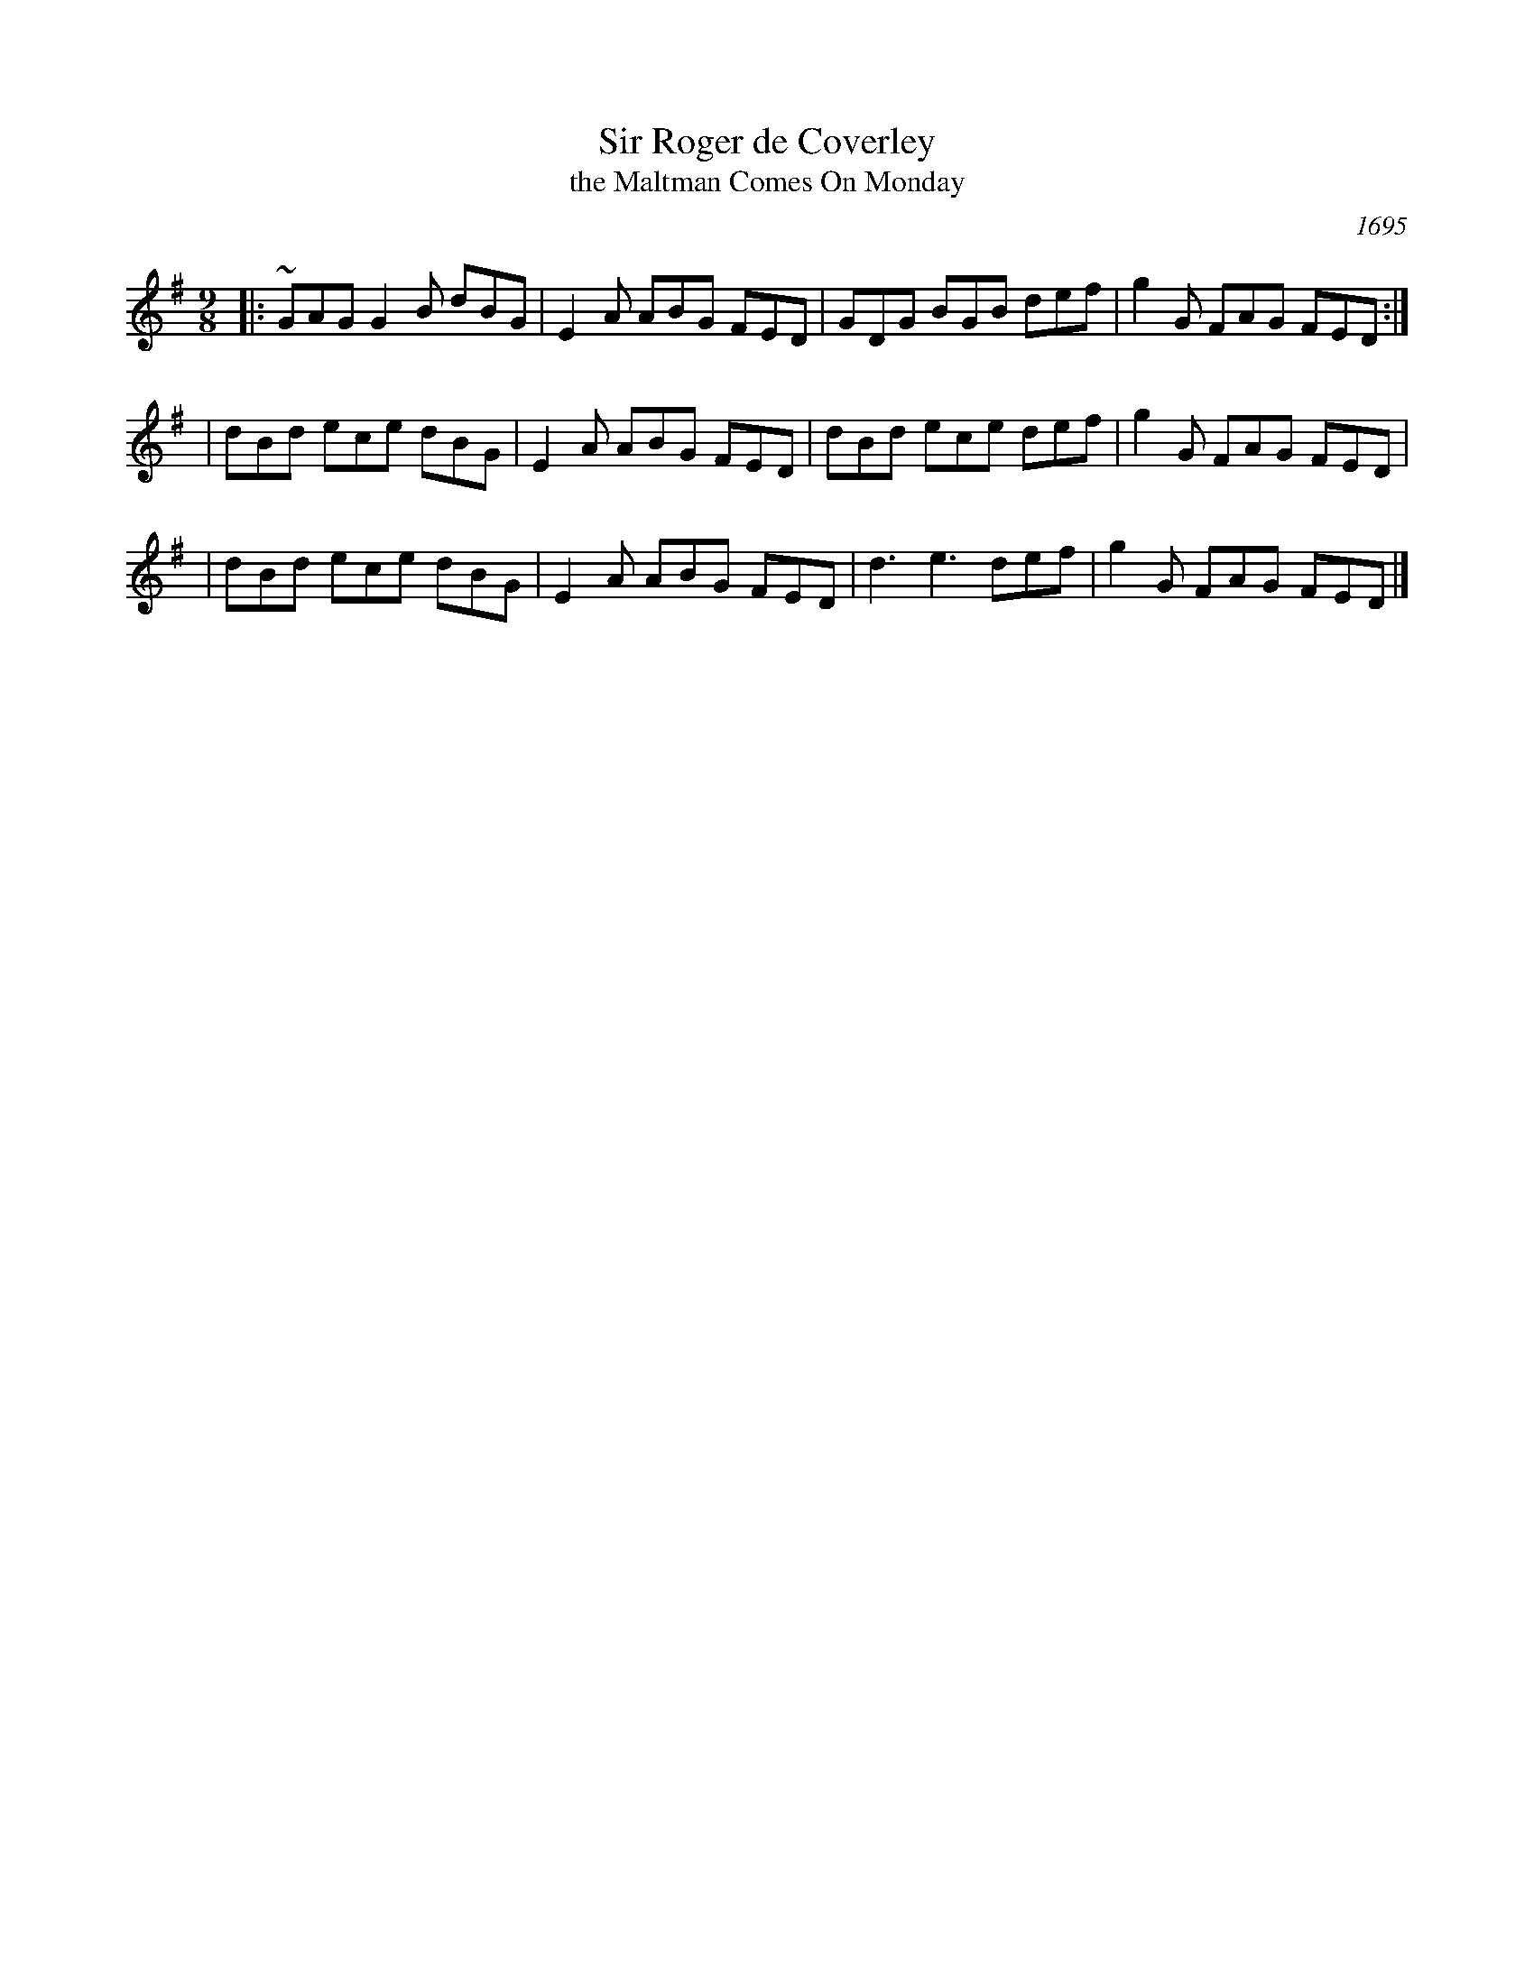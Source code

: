 X:1
T:Sir Roger de Coverley
T:the Maltman Comes On Monday
O:1695
B:Playford "The Dancing Master" 9 (1695)
N:The "Maltman" title is Scottish, from bawdy song lyrics written to the tune.
N:This tune was popular in England and Scotland in the 18th C, but mostly used
N:in English dancing nowadays.
R:slipjig
S:Michael Robinson
M:9/8
K:G
|:~GAG G2B dBG | E2A ABG FED | GDG BGB def | g2G FAG FED :|
|  dBd ece dBG | E2A ABG FED | dBd ece def | g2G FAG FED  |
|  dBd ece dBG | E2A ABG FED | d3  e3  def | g2G FAG FED |]
